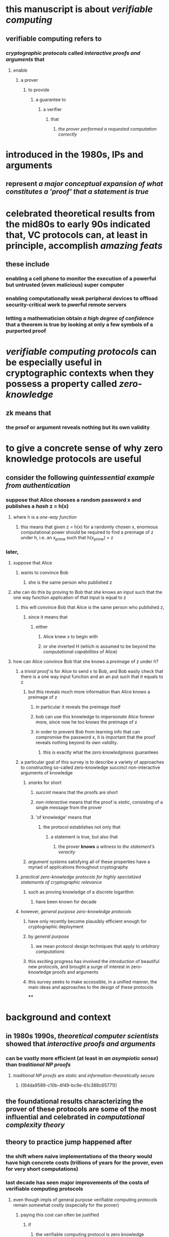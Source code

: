 * this manuscript is about [[verifiable computing]]
** verifiable computing refers to
*** [[cryptographic protocols]] called [[interactive proofs and arguments]] that
**** enable
***** a prover
****** to provide
******* a guarantee to
******** a verifier
********* that
********** [[the prover performed a requested computation correctly]]
* introduced in the 1980s, IPs and arguments
** represent [[a major conceptual expansion of what constitutes a 'proof' that a statement is true]]
* celebrated theoretical results from the mid80s to early 90s indicated that, VC protocols can, at least in principle, accomplish [[amazing feats]]
** these include
*** enabling a cell phone to monitor the execution of a powerful but untrusted (even malicious) super computer
*** enabling computationally weak peripheral devices to offload security-critical work to pwerful remote servers
*** letting a mathematician obtain [[a high degree of confidence]] that a theorem is true by looking at only a few symbols of a purported proof
* [[verifiable computing protocols]] can be especially useful in cryptographic contexts when they possess a property called [[zero-knowledge]]
** zk means that
*** the proof or argument reveals nothing but its own validity
* to give a concrete sense of why zero knowledge protocols are useful
** consider the following [[quintessential example from authentication]]
*** suppose that Alice chooses a random password x and publishes a [[hash]] z = h(x)
**** where h is a [[one-way function]]
***** this means that given z = h(x) for a randomly chosen x, enormous computational power should be required to find a preimage of z under h, i.e. an x_prime such that h(x_prime) = z
*** later,
**** suppose that Alice
***** wants to convince Bob
****** she is the same person who published z
**** she can do this by proving to Bob that she knows an input such that the one way function application of that input is equal to z
***** this will convince Bob that Alice is the same person who published z,
****** since it means that
******* either
******** Alice knew x to begin with
******** or she inverted H (which is assumed to be beyond the [[computational capabilities]] of Alice)
**** how can Alice convince Bob that she knows a [[preimage]] of z under h?
***** a [[trivial proof]] is for Alice to send x to Bob, and Bob easily check that there is a one way input function and an an put such that it equals to z
****** but this reveals much more information than Alice knows a preimage of z
******* in particular it reveals the preimage itself
******* bob can use this knowledge to [[impersonate]] Alice forever more, since now he too knows the preimage of z
******* in order to prevent Bob from learning info that can compromise the password x, it is important that the proof reveals nothing beyond its own validity.
******** this is exactly what the [[zero knowledginess]] guarantees
***** a particular goal of this survey is to describe a variety of approaches to constructing so-called zero-knowledge succinct non-interactive arguments of knowledge
****** [[snarks]] for short
******* [[succint]] means that the proofs are short
******* [[non-interactive]] means that the proof is [[static]], consisting of a single message from the prover
******* 'of knowledge' means that
******** the protocol establishes not only that
********* a statement is true, but also that
********** the prover *knows* a [[witness]] to [[the statement’s veracity]]
****** [[argument systems]] satisfying all of these properties have a myriad of applications throughout cryptography
***** [[practical zero-knowledge protocols for highly specialized statements of cryptographic relevance]]
****** such as proving knowledge of a discrete logarithm
******* have been known for decade
***** however, [[general purpose zero-knowledge protocols]]
****** have only recently become plausibly efficient enough for cryptographic deployment
****** by [[general purpose]]
******* we mean protocol design techniques that apply to [[arbitrary computations]]
****** this exciting progress has involved the introduction of beautiful new protocols, and brought a surge of interest in zero-knowledge proofs and arguments
****** this survey seeks to make accessible, in a unified manner, the main ideas and approaches to the design of these protocols
****
* background and context
** in 1980s 1990s, [[theoretical computer scientists]] showed that [[interactive proofs and arguments]]
*** can be vastly more efficient (at least in [[an asympiotic sense]]) than [[traditional NP proofs]]
**** [[traditional NP proofs]] are [[static]] and [[information-theoretically secure]]
***** ((64da9589-c10b-4f49-bc9e-61c388c65771))
** the foundational results characterizing the prover of these protocols are some of the most influential and celebrated in [[computational complexity theory]]
** theory to practice jump happened after
*** the shift where naive implementations of the theory would have high concrete costs (trillions of years for the prover, even for very short computations)
*** last decade has seen major improvements of the costs of verifiable computing protocols
**** even though impls of general purpose verifiable computing protocols remain somewhat costly (especially for the prover)
***** paying this cost can often be justified
****** if
******* the verifiable computing protocol is zero knowledge
****** since zero knowledge protocols enable applications that may be totally impossible without them
***** moreover, emerging applications to public blockchains have elevated the importance of proving relatively simple statements, on which it is feasible to run modern verifiable computing protocols despite their costs
** approaches to zero knowledge protocol design, and philosophy of this survey
:PROPERTIES:
:collapsed: true
:END:
*** [[argument systems]] are typically developed in a two-step process
*** first, an information-theoretically secure protocol, such as
**** an [[interactive proofs]]
**** [[multi-prover interactive proof]] (MIP)
**** [[probabilistically checkable proof]] (PCP)
**** is developed for
***** a model involving one or more provers that are assumed to behave in some restricted manner
****** (e.g., in an MIP, the provers are assumed not to send information to each  other about the challenges they receive from the verifier)
*** second, the [[information-theoretically secure]] protocl is combined with cryptography to "force" a single prover to behave in the restricted manner, thereby yielding an [[argument systems]]
**** this second step also often endows the resulting argument system with important properties, such as zero knowledge, succinctness, and non-interactivity
**** if the resulting argument satisfies all of these properties, then it is in fact a zk-snark
*** by now, there are a variety of promising approaches to developing efficient zk-snarks
**** all  four informationally secure models
**** an [[interactive proofs]]
**** [[multi-prover interactive proof]] (MIP)
**** [[probabilistically checkable proof]] (PCP)
**** [[interactive oracle proofs]]
**** [[linear probabilistically checkable proof]]
*** these four informationally secure models can all be transformed into [[succinct interactive arguments]] by combining them with a [[cryptographic primitive]] called a [[polynomial commitment scheme]]
*** the [[interactive arguments]] can then be rendered [[non-interactive]] and [[publically verifiable]] by applying a cryptographic technique called [[Fiat-Shamir heuristic]], yielding a [[snarks]]
* 1.1 mathematical proof
** this survey covers different notions of [[mathematical proofs]] and their applications in computer science and cryptography
** informally, what we mean by a proof is
*** [[anything that convinces someone that a statement is true]]
** and a [[proof system]] is
*** [[any procedure that decides what is and is not a convincing proof]]
** that is,
*** a proof system
**** is specified by
***** a [[verification procedure]] that takes as input any statement and a claimed "proof" that the statement is true, and decides whether or not the proof is valid
** what properties do we want in a proof system?
*** here are four obvious ones
**** any [[true statement]] should have a convincing proof of its validity.
***** this property is typically referred to as [[completeness]].
**** no [[false statements]] should have a [[convincing proof]]
***** this property is referred to as [[soundness]]
**** ideally, the verification procedure will be [[efficient]]
***** roughly, this means that [[simple statements]] should have short convincing proofs that can be [[checked]] quickly
**** ideally, proving should be efficient too.
***** roughly, this means that statements should have short convincing proofs that can be found quickly
** traditionally, a [[mathematical proof]]
*** is
**** something that can be written and checked line-by-lline for correctness
**** this [[traditional notion of proof]]
***** is precisely the one captured by
****** the complexity class [[NP]]
*** however, over the last 30+ years,
**** computer scientists have studied [[much more general and exotic notions of proofs]]
*** this has transformed computer scientists' notion of what it means to prove something, and has lead to major advancements in complexity theory and cryptography
** 1.2.1 interactive proofs
*** to understand what an interactive proof is
**** it is helpful to think of the following application
***** imagine a business (verifier) that is using a commercial cloud computing provider to store and process its data
***** the business sends all of its data up to the cloud (prover), which stores it, while the business stores only a very small 'secret' summary of the data
****** meaning that the cloud does not know the user's secret summary
**** later, the business asks the cloud a question about its data
***** typically in the form of a computer program *f* that the business wants the cloud to run on its data using the cloud's vast computing infastructure
***** the cloud does so, and sens the user the claimed output of the program f(data)
****** rather than [[blindly trust]] that the cloud executed the program on the data correctly, the business can use an [[interactive proof system]] to obtain a [[formal guarantee]] that the [[claimed output]] is correct
**** in the [[interactive proof system]]
***** the business (verifier) interrogates the cloud
****** sending [[a sequence of challenges]] and receiving [[a sequence of responses]]
****** at the end of the interrogation, the business must decide whether to accept the answer as valid or reject it as invalid
***** completness of the ip means that
****** if the cloud correctly runs the program on the data and follows the prescribed protocol
****** then the user will be convinced to accept the answer as valid
***** soundness of the interactive protocl means that
****** if the cloud returns the wrong output,
****** then the user will reject the answer as invalid with high probability
******* no matter how hard the cloud works to trick the user into accepting the answer as valud
****** intuitively, the interactive nature of the interactive proof system lets the business exploit [[the element of surprise]]
******* the fact that the cloud cannot predict the business' next challenge to catch a lying cloud in a lie
***** [[transferrable]]
****** the soundness of the interactive proof holds only if
******* every time peggy sends a response to victor
******** peggy does not know what challenge victor will respond with next
********* the transcript alone does not give tammy a guarantee that this holds
****
** 1.2.2 argument systems
*** argument systems are [[interactive proof systems]] but where the [[soundness guarantee]] need only hold against [[cheating provers]] that run in [[polynomial time]]
*** argument systems make use of [[cryptography]]
*** roughly speaking, in an argument system
**** a [[cheating provers]] cannot trick the verifier into accepting a false statement
***** unless it breaks some [[cryptosystem]]
***** and breaking the [[cryptosystem]] is assumed to require [[superpolynomial time]]
** 1.2.3 multi-prover interactive proofs, probabilistically checkable proofs, etc
*** a mip is like an ip
**** except that
***** there are [[multiple provers]]
***** these provers are not to share information with eachother regarding what challenges they receive from the verifier
*** [[a common analogy for MIPs]] is
**** placing two or more criminal suspects in separate rooms before interrogating them
***** to see if they can keep their story straight
**** law enforcement officers may be unsurprised to learn that the study of MIPs has lent theoretical justification to this practice
**** specifically, the study of MIPs has revealed that if one locks the provers in separate rooms and then interrogates them separately, they can convince their interrogators of much more complicated statements than if they are uestioned together
*** a probabilistically checkable proof
**** the proof is [[static]] as in a traditional mathematical proof
***** but the verifier is only allowed to read a small number of (possibly randomly chosen) characters from the proof
**** this is an analogy to a lazy referee for a mathematical journal
***** who does not feel like painstakingly checking the proofs in a submitted paper for correctness
**** the [[pcp theorem]] essentially states that
***** any traditional mathematical proof can be written in a format that enables this lazy reviewer to obtain a high degree of confidence in the validity of the proof by inspecting a few words of it
**** philosophically, MIPs and PCP are [[extremely interesting objects to study]]
***** but they are not directly applicable im most cryptographic settings, because they make unrealistic or onerous assumption about the provers
****** for example, soundness of any MIP only holds if
******* the provers do not share information with each other regarding what challenges they receive from the verifier
****** this is not directly useful in most cryptographic settings
******* because typically these settings there is only a single prover
******* and even if there is more than one, there is no way to force the provers not to communicate
***** similarly, although the verify reads only a few characters of a PCP, a direct implementation of a PCP would require the prover to transmit the whole proof to the verifier
****** and this would be the dominant cost in most real-world scenarios (the example of a lazy journal referree notwithstanding)
***** that is, once the prover transmits the whole proof to the verifier, there is little real world benefit to have the verifier avoid reading the whole proof
**** however, by combining MIPs and PCPs with cryptography, we will see how to turn them into [[argument systems]]
***** and these /are/ directed in cryptographic settings
***** for example, we will see in section 9.2. how to turn a PCP into an argument system in which the prover does not have to send the whole PCP to the verifier
**** section 10.2 of this survey in fact provides a [[unifying abstraction]] called [[polynomial IOPs]] of which all the IPs, MIPs, and PCPs that we cover are a special case
**** it turns out that any polynomial IOP can be transofmred into an argument system with short proofs, via a cryptographic primitive called a [[polynomial commitment scheme]] ]
***
**